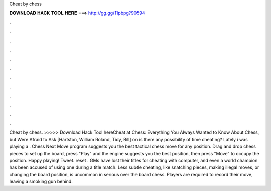 Cheat by chess

𝐃𝐎𝐖𝐍𝐋𝐎𝐀𝐃 𝐇𝐀𝐂𝐊 𝐓𝐎𝐎𝐋 𝐇𝐄𝐑𝐄 ===> http://gg.gg/11pbpg?90594

.

.

.

.

.

.

.

.

.

.

.

.

Cheat by chess. >>>>> Download Hack Tool hereCheat at Chess: Everything You Always Wanted to Know About Chess, but Were Afraid to Ask [Hartston, William Roland, Tidy, Bill] on  is there any possibility of time cheating? Lately i was playing a . Chess Next Move program suggests you the best tactical chess move for any position. Drag and drop chess pieces to set up the board, press "Play" and the engine suggests you the best position, then press "Move" to occupy the position. Happy playing! Tweet. reset . GMs have lost their titles for cheating with computer, and even a world champion has been accused of using one during a title match. Less subtle cheating, like snatching pieces, making illegal moves, or changing the board position, is uncommon in serious over the board chess. Players are required to record their move, leaving a smoking gun behind.